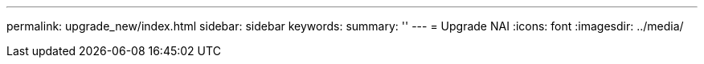 ---
permalink: upgrade_new/index.html
sidebar: sidebar
keywords:
summary: ''
---
= Upgrade NAI
:icons: font
:imagesdir: ../media/
